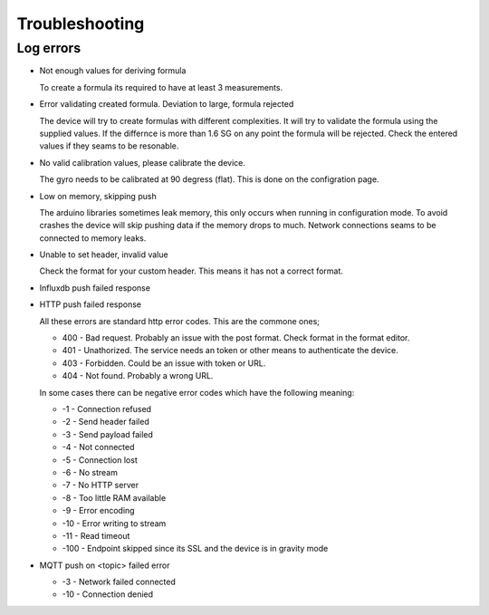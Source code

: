.. _troubleshooting:

Troubleshooting
###############

Log errors
++++++++++

* Not enough values for deriving formula

  To create a formula its required to have at least 3 measurements. 

* Error validating created formula. Deviation to large, formula rejected

  The device will try to create formulas with different complexities. It will try to 
  validate the formula using the supplied values. If the differnce is more than 1.6 SG on any point
  the formula will be rejected. Check the entered values if they seams to be resonable.

* No valid calibration values, please calibrate the device.

  The gyro needs to be calibrated at 90 degress (flat). This is done on the configration page.

* Low on memory, skipping push

  The arduino libraries sometimes leak memory, this only occurs when running in configuration mode. To avoid
  crashes the device will skip pushing data if the memory drops to much. Network connections seams to be connected
  to memory leaks. 

* Unable to set header, invalid value

  Check the format for your custom header. This means it has not a correct format.

* Influxdb push failed response
* HTTP push failed response

  All these errors are standard http error codes. This are the commone ones;

  *  400 - Bad request. Probably an issue with the post format. Check format in the format editor.
  *  401 - Unathorized. The service needs an token or other means to authenticate the device. 
  *  403 - Forbidden. Could be an issue with token or URL. 
  *  404 - Not found. Probably a wrong URL.
  
  In some cases there can be negative error codes which have the following meaning:

  * -1 - Connection refused
  * -2 - Send header failed
  * -3 - Send payload failed
  * -4 - Not connected
  * -5 - Connection lost
  * -6 - No stream
  * -7 - No HTTP server
  * -8 - Too little RAM available
  * -9 - Error encoding
  * -10 - Error writing to stream
  * -11 - Read timeout
  * -100 - Endpoint skipped since its SSL and the device is in gravity mode

* MQTT push on <topic> failed error

  * -3 - Network failed connected
  * -10 - Connection denied


